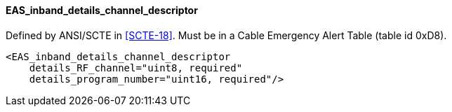 ==== EAS_inband_details_channel_descriptor

Defined by ANSI/SCTE in <<SCTE-18>>.
Must be in a Cable Emergency Alert Table (table id 0xD8).

[source,xml]
----
<EAS_inband_details_channel_descriptor
    details_RF_channel="uint8, required"
    details_program_number="uint16, required"/>
----
